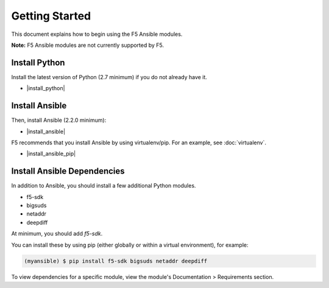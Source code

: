 Getting Started
---------------

This document explains how to begin using the F5 Ansible modules.

**Note:** F5 Ansible modules are not currently supported by F5.

Install Python
``````````````

Install the latest version of Python (2.7 minimum) if you do not already have it.

* |install_python|

Install Ansible
```````````````

Then, install Ansible (2.2.0 minimum):

* |install_ansible|
  
F5 recommends that you install Ansible by using virtualenv/pip. For an example, see :doc:`virtualenv`.

*  |install_ansible_pip|

Install Ansible Dependencies
````````````````````````````

In addition to Ansible, you should install a few additional Python modules.

* f5-sdk
* bigsuds
* netaddr
* deepdiff

At minimum, you should add `f5-sdk`.

You can install these by using pip (either globally or within a virtual environment), for example:

.. code-block:: terminal
  
   (myansible) $ pip install f5-sdk bigsuds netaddr deepdiff

To view dependencies for a specific module, view the module's Documentation > Requirements section.




.. |install_python| raw:: html

   <a href="http://www.python.org/" target="_blank">http://www.python.org/</a>

.. |install_ansible| raw:: html

   <a href="http://docs.ansible.com/ansible/latest/intro_installation.html" target="_blank">http://docs.ansible.com/ansible/latest/intro_installation.html</a>

.. |install_ansible_pip| raw:: html

   <a href="http://docs.ansible.com/ansible/latest/intro_installation.html#latest-releases-via-pip" target="_blank">http://docs.ansible.com/ansible/latest/intro_installation.html#latest-releases-via-pip</a>

